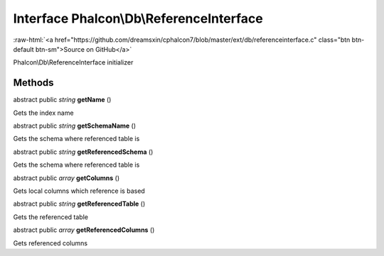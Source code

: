 Interface **Phalcon\\Db\\ReferenceInterface**
=============================================

.. role:: raw-html(raw)
   :format: html

:raw-html:`<a href="https://github.com/dreamsxin/cphalcon7/blob/master/ext/db/referenceinterface.c" class="btn btn-default btn-sm">Source on GitHub</a>`

Phalcon\\Db\\ReferenceInterface initializer


Methods
-------

abstract public *string*  **getName** ()

Gets the index name



abstract public *string*  **getSchemaName** ()

Gets the schema where referenced table is



abstract public *string*  **getReferencedSchema** ()

Gets the schema where referenced table is



abstract public *array*  **getColumns** ()

Gets local columns which reference is based



abstract public *string*  **getReferencedTable** ()

Gets the referenced table



abstract public *array*  **getReferencedColumns** ()

Gets referenced columns



